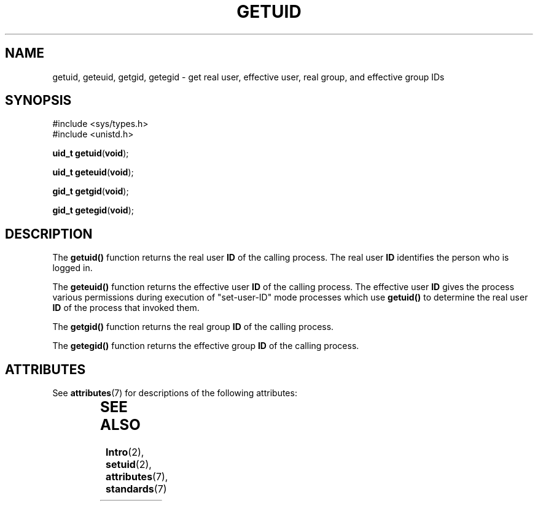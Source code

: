 '\" te
.\" Copyright (c) 1996, Sun Microsystems, Inc. All Rights Reserved.
.\" Copyright 1989 AT&T
.\" The contents of this file are subject to the terms of the Common Development and Distribution License (the "License").  You may not use this file except in compliance with the License.
.\" You can obtain a copy of the license at usr/src/OPENSOLARIS.LICENSE or http://www.opensolaris.org/os/licensing.  See the License for the specific language governing permissions and limitations under the License.
.\" When distributing Covered Code, include this CDDL HEADER in each file and include the License file at usr/src/OPENSOLARIS.LICENSE.  If applicable, add the following below this CDDL HEADER, with the fields enclosed by brackets "[]" replaced with your own identifying information: Portions Copyright [yyyy] [name of copyright owner]
.TH GETUID 2 "Dec 28, 1996"
.SH NAME
getuid, geteuid, getgid, getegid \- get real user, effective user, real group,
and effective group IDs
.SH SYNOPSIS
.LP
.nf
#include <sys/types.h>
#include <unistd.h>

\fBuid_t\fR \fBgetuid\fR(\fBvoid\fR);
.fi

.LP
.nf
\fBuid_t\fR \fBgeteuid\fR(\fBvoid\fR);
.fi

.LP
.nf
\fBgid_t\fR \fBgetgid\fR(\fBvoid\fR);
.fi

.LP
.nf
\fBgid_t\fR \fBgetegid\fR(\fBvoid\fR);
.fi

.SH DESCRIPTION
.sp
.LP
The \fBgetuid()\fR function returns the real user \fBID\fR of the calling
process. The real user \fBID\fR identifies the person who is logged in.
.sp
.LP
The \fBgeteuid()\fR function returns the effective user \fBID\fR of the calling
process. The effective user \fBID\fR gives the process various permissions
during execution of "set-user-ID" mode processes which use  \fBgetuid()\fR to
determine the real user \fBID\fR of the process that invoked them.
.sp
.LP
The \fBgetgid()\fR function returns the real group \fBID\fR of the calling
process.
.sp
.LP
The \fBgetegid()\fR function returns the effective group \fBID\fR of the
calling process.
.SH ATTRIBUTES
.sp
.LP
See \fBattributes\fR(7) for descriptions of the following attributes:
.sp

.sp
.TS
box;
c | c
l | l .
ATTRIBUTE TYPE	ATTRIBUTE VALUE
_
Interface Stability	Standard
_
MT-Level	Async-Signal-Safe
.TE

.SH SEE ALSO
.sp
.LP
\fBIntro\fR(2),
\fBsetuid\fR(2),
\fBattributes\fR(7),
\fBstandards\fR(7)
